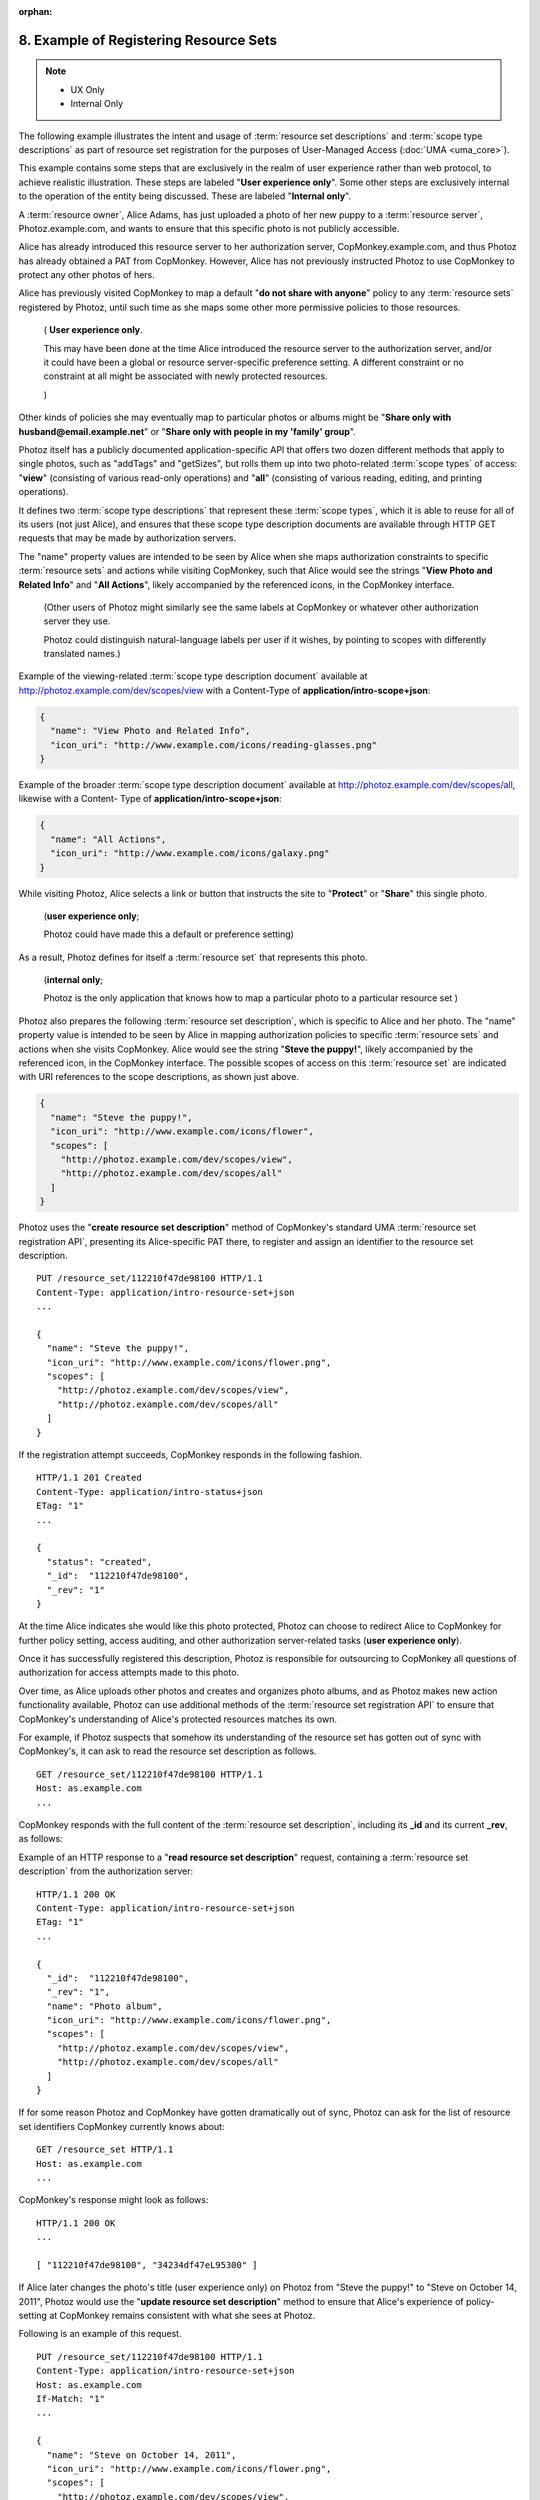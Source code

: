 :orphan:

8. Example of Registering Resource Sets
============================================

.. note::
    - UX Only 
    - Internal Only

The following example illustrates the intent and usage of 
:term:`resource set descriptions` 
and :term:`scope type descriptions` 
as part of resource set registration 
for the purposes of User-Managed Access (:doc:`UMA <uma_core>`).

This example contains some steps 
that are exclusively in the realm of user experience 
rather than web protocol, to achieve realistic illustration.  
These steps are labeled "**User experience only**".  
Some other steps are exclusively internal to the operation of the entity being discussed.  
These are labeled "**Internal only**".

A :term:`resource owner`, Alice Adams, has just uploaded a photo 
of her new puppy to a :term:`resource server`, Photoz.example.com, 
and wants to ensure that this specific photo is not publicly accessible.

Alice has already introduced this resource server to her authorization server, 
CopMonkey.example.com, 
and thus Photoz has already obtained a PAT from CopMonkey.  
However, 
Alice has not previously instructed Photoz to use CopMonkey 
to protect any other photos of hers.

Alice has previously visited CopMonkey to map a default 
"**do not share with anyone**" policy to any :term:`resource sets` 
registered by Photoz, 
until such time as she maps some other more permissive policies 
to those resources.  

    (
    **User experience only**.  
    
    This may have been done at the time Alice introduced the resource server 
    to the authorization server, 
    and/or it could have been a global or resource server-specific preference setting.  
    A different constraint or no constraint at all might be associated 
    with newly protected resources.
    
    )  

Other kinds of policies she may eventually map to particular photos or
albums might be "**Share only with husband@email.example.net**" 
or "**Share only with people in my 'family' group**".

Photoz itself has a publicly documented application-specific API 
that offers two dozen different methods that apply to single photos, 
such as "addTags" and "getSizes", 
but rolls them up into two photo-related :term:`scope types` of access: 
"**view**" (consisting of various read-only operations) and 
"**all**" (consisting of various reading, editing, and printing operations).  

It defines two :term:`scope type descriptions` that represent these :term:`scope types`, 
which it is able to reuse for all of its users (not just Alice), 
and ensures that these scope type description documents are available 
through HTTP GET requests that may be made by authorization servers.

The "name" property values are intended to be seen by Alice 
when she maps authorization constraints to specific :term:`resource sets` 
and actions while visiting CopMonkey, 
such that Alice would see the strings "**View Photo and Related Info**" 
and "**All Actions**", 
likely accompanied by the referenced icons, in the CopMonkey interface.  

    (Other users of Photoz might similarly see the same labels at CopMonkey 
    or whatever other authorization server they use.  

    Photoz could distinguish natural-language labels per user 
    if it wishes, by pointing to scopes with differently translated names.)

Example of the viewing-related :term:`scope type description document`
available at http://photoz.example.com/dev/scopes/view with a
Content-Type of **application/intro-scope+json**:

.. code-block:: javascript

   {
     "name": "View Photo and Related Info",
     "icon_uri": "http://www.example.com/icons/reading-glasses.png"
   }

Example of the broader :term:`scope type description document` available at
http://photoz.example.com/dev/scopes/all, 
likewise with a Content- Type of **application/intro-scope+json**:

.. code-block:: javascript

   {
     "name": "All Actions",
     "icon_uri": "http://www.example.com/icons/galaxy.png"
   }

While visiting Photoz, 
Alice selects a link or button that instructs the site to "**Protect**" or "**Share**" 
this single photo. 

    (**user experience only**; 

    Photoz could have made this a default or preference setting)

As a result, 
Photoz defines for itself a :term:`resource set` that represents this photo.

    (**internal only**; 

    Photoz is the only application that knows how to map a particular photo to a particular resource set
    )

Photoz also prepares the following :term:`resource set description`, 
which is specific to Alice and her photo.  
The "name" property value is intended to be seen by Alice in mapping authorization policies 
to specific :term:`resource sets` and actions when she visits CopMonkey.  
Alice would see the string "**Steve the puppy!**", 
likely accompanied by the referenced icon, in the CopMonkey interface.  
The possible scopes of access on this :term:`resource set` are indicated with URI references 
to the scope descriptions, as shown just above.

.. code-block:: javascript

   {
     "name": "Steve the puppy!",
     "icon_uri": "http://www.example.com/icons/flower",
     "scopes": [
       "http://photoz.example.com/dev/scopes/view",
       "http://photoz.example.com/dev/scopes/all"
     ]
   }

Photoz uses the "**create resource set description**" method of 
CopMonkey's standard UMA :term:`resource set registration API`, 
presenting its Alice-specific PAT there, 
to register and assign an identifier to the resource set description.

::

   PUT /resource_set/112210f47de98100 HTTP/1.1
   Content-Type: application/intro-resource-set+json
   ...

   {
     "name": "Steve the puppy!",
     "icon_uri": "http://www.example.com/icons/flower.png",
     "scopes": [
       "http://photoz.example.com/dev/scopes/view",
       "http://photoz.example.com/dev/scopes/all"
     ]
   }

If the registration attempt succeeds, 
CopMonkey responds in the following fashion.

::

   HTTP/1.1 201 Created
   Content-Type: application/intro-status+json
   ETag: "1"
   ...

   {
     "status": "created",
     "_id":  "112210f47de98100",
     "_rev": "1"
   }

At the time Alice indicates she would like this photo protected,
Photoz can choose to redirect Alice to CopMonkey for further policy setting, 
access auditing, and other authorization server-related tasks (**user experience only**).

Once it has successfully registered this description, 
Photoz is responsible for outsourcing to CopMonkey all questions of
authorization for access attempts made to this photo.

Over time, 
as Alice uploads other photos and creates and organizes photo albums, 
and as Photoz makes new action functionality available,
Photoz can use additional methods of the :term:`resource set registration API` to ensure 
that CopMonkey's understanding of Alice's protected resources matches its own.

For example, 
if Photoz suspects that somehow its understanding of the resource set has gotten out of sync with CopMonkey's, 
it can ask to read the resource set description as follows.

::

   GET /resource_set/112210f47de98100 HTTP/1.1
   Host: as.example.com
   ...

CopMonkey responds with the full content of the :term:`resource set description`, 
including its **_id** and its current **_rev**, as follows:

Example of an HTTP response to a "**read resource set description**" request, 
containing a :term:`resource set description` from the authorization server:

::

   HTTP/1.1 200 OK
   Content-Type: application/intro-resource-set+json
   ETag: "1"
   ...

   {
     "_id":  "112210f47de98100",
     "_rev": "1",
     "name": "Photo album",
     "icon_uri": "http://www.example.com/icons/flower.png",
     "scopes": [
       "http://photoz.example.com/dev/scopes/view",
       "http://photoz.example.com/dev/scopes/all"
     ]
   }

If for some reason Photoz and CopMonkey have gotten dramatically out of sync, 
Photoz can ask for the list of resource set identifiers CopMonkey currently knows about:

::

   GET /resource_set HTTP/1.1
   Host: as.example.com
   ...

CopMonkey's response might look as follows:

::

   HTTP/1.1 200 OK
   ...

   [ "112210f47de98100", "34234df47eL95300" ]

If Alice later changes the photo's title (user experience only) on Photoz 
from "Steve the puppy!" to "Steve on October 14, 2011", 
Photoz would use the "**update resource set description**" method to ensure that
Alice's experience of policy-setting at CopMonkey remains consistent with 
what she sees at Photoz.  

Following is an example of this request.

::

   PUT /resource_set/112210f47de98100 HTTP/1.1
   Content-Type: application/intro-resource-set+json
   Host: as.example.com
   If-Match: "1"
   ...

   {
     "name": "Steve on October 14, 2011",
     "icon_uri": "http://www.example.com/icons/flower.png",
     "scopes": [
       "http://photoz.example.com/dev/scopes/view",
       "http://photoz.example.com/dev/scopes/all"
     ]
   }

CopMonkey would respond as follows.

::

   HTTP/1.1 201 Created
   Content-Type: application/intro-status+json
   ETag: "2"
   ...

   {
     "status": "updated",
     "_id":  "112210f47de98100",
     "_rev": "2"
   }

There are other reasons Photoz might want to update :term:`resource set descriptions`, 
having nothing to do with Alice's actions or wishes.

For example, 
it might extend its API to include new features, 
and want to add new scopes to all of Alice's and other users' :term:`resource set descriptions`.

if Alice later decides to entirely remove sharing protection 
(**user experience only**) on this photo while visiting Photoz, 
ensuring that the public can get access without any UMA-based protection, 
Photoz is responsible for deleting the relevant :term:`resource set registration`, 
as follows:

::

   DELETE /resource_set/112210f47de98100 HTTP/1.1
   Host: as.example.com
   If-Match: "2"
   ...

( draft 00, http://tools.ietf.org/html/draft-hardjono-oauth-resource-reg-00#section-8 )
